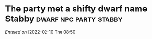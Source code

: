 #+STARTUP: content showstars indent
#+FILETAGS: dnd notes ribbet_downey_jr

* The party met a shifty dwarf name Stabby :dwarf:npc:party:stabby:
/Entered on/ [2022-02-10 Thu 08:50]
